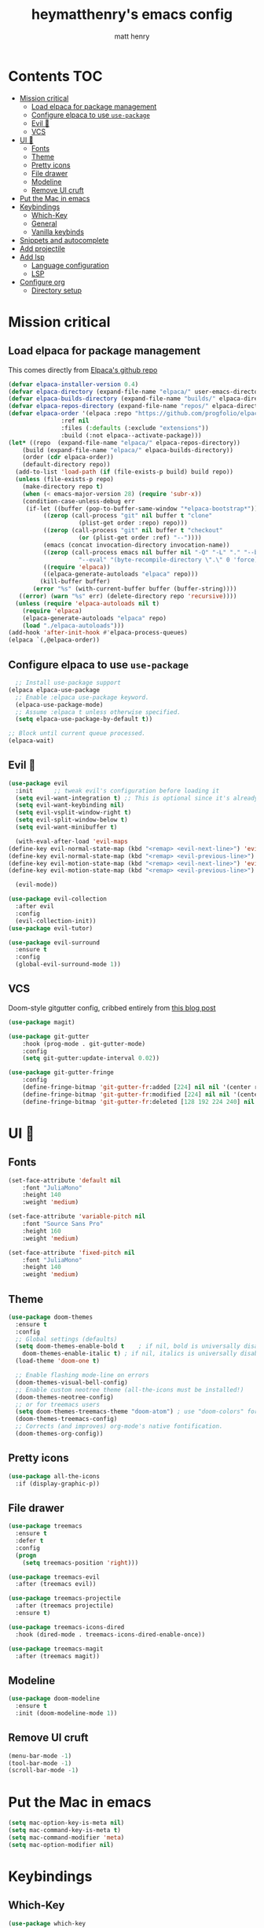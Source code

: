 #+TITLE: heymatthenry's emacs config
#+AUTHOR: matt henry
#+STARTUP: showeverything
#+OPTIONS: toc:2

* Contents :TOC:
- [[#mission-critical][Mission critical]]
  - [[#load-elpaca-for-package-management][Load elpaca for package management]]
  - [[#configure-elpaca-to-use-use-package][Configure elpaca to use ~use-package~]]
  - [[#evil-][Evil 🤘]]
  - [[#vcs][VCS]]
- [[#ui-][UI 💅]]
  - [[#fonts][Fonts]]
  - [[#theme][Theme]]
  - [[#pretty-icons][Pretty icons]]
  - [[#file-drawer][File drawer]]
  - [[#modeline][Modeline]]
  - [[#remove-ui-cruft][Remove UI cruft]]
- [[#put-the-mac-in-emacs][Put the Mac in emacs]]
- [[#keybindings][Keybindings]]
  - [[#which-key][Which-Key]]
  - [[#general][General]]
  - [[#vanilla-keybinds][Vanilla keybinds]]
- [[#snippets-and-autocomplete][Snippets and autocomplete]]
- [[#add-projectile][Add projectile]]
- [[#add-lsp][Add lsp]]
  - [[#language-configuration][Language configuration]]
  - [[#lsp][LSP]]
- [[#configure-org][Configure org]]
  - [[#directory-setup][Directory setup]]

* Mission critical

** Load elpaca for package management

This comes directly from [[https://github.com/progfolio/elpaca][Elpaca's github repo]]

#+begin_src emacs-lisp
  (defvar elpaca-installer-version 0.4)
  (defvar elpaca-directory (expand-file-name "elpaca/" user-emacs-directory))
  (defvar elpaca-builds-directory (expand-file-name "builds/" elpaca-directory))
  (defvar elpaca-repos-directory (expand-file-name "repos/" elpaca-directory))
  (defvar elpaca-order '(elpaca :repo "https://github.com/progfolio/elpaca.git"
				 :ref nil
				 :files (:defaults (:exclude "extensions"))
				 :build (:not elpaca--activate-package)))
  (let* ((repo  (expand-file-name "elpaca/" elpaca-repos-directory))
	  (build (expand-file-name "elpaca/" elpaca-builds-directory))
	  (order (cdr elpaca-order))
	  (default-directory repo))
    (add-to-list 'load-path (if (file-exists-p build) build repo))
    (unless (file-exists-p repo)
      (make-directory repo t)
      (when (< emacs-major-version 28) (require 'subr-x))
      (condition-case-unless-debug err
	   (if-let ((buffer (pop-to-buffer-same-window "*elpaca-bootstrap*"))
		    ((zerop (call-process "git" nil buffer t "clone"
					  (plist-get order :repo) repo)))
		    ((zerop (call-process "git" nil buffer t "checkout"
					  (or (plist-get order :ref) "--"))))
		    (emacs (concat invocation-directory invocation-name))
		    ((zerop (call-process emacs nil buffer nil "-Q" "-L" "." "--batch"
					  "--eval" "(byte-recompile-directory \".\" 0 'force)")))
		    ((require 'elpaca))
		    ((elpaca-generate-autoloads "elpaca" repo)))
	       (kill-buffer buffer)
	     (error "%s" (with-current-buffer buffer (buffer-string))))
	 ((error) (warn "%s" err) (delete-directory repo 'recursive))))
    (unless (require 'elpaca-autoloads nil t)
      (require 'elpaca)
      (elpaca-generate-autoloads "elpaca" repo)
      (load "./elpaca-autoloads")))
  (add-hook 'after-init-hook #'elpaca-process-queues)
  (elpaca `(,@elpaca-order))
#+end_src

** Configure elpaca to use ~use-package~

#+begin_src emacs-lisp
  ;; Install use-package support
(elpaca elpaca-use-package
  ;; Enable :elpaca use-package keyword.
  (elpaca-use-package-mode)
  ;; Assume :elpaca t unless otherwise specified.
  (setq elpaca-use-package-by-default t))

;; Block until current queue processed.
(elpaca-wait)
#+end_src

** Evil 🤘

#+begin_src emacs-lisp
(use-package evil
  :init      ;; tweak evil's configuration before loading it
  (setq evil-want-integration t) ;; This is optional since it's already set to t by default.
  (setq evil-want-keybinding nil)
  (setq evil-vsplit-window-right t)
  (setq evil-split-window-below t)
  (setq evil-want-minibuffer t)

  (with-eval-after-load 'evil-maps
(define-key evil-normal-state-map (kbd "<remap> <evil-next-line>") 'evil-next-visual-line)
(define-key evil-normal-state-map (kbd "<remap> <evil-previous-line>") 'evil-previous-visual-line)
(define-key evil-motion-state-map (kbd "<remap> <evil-next-line>") 'evil-next-visual-line)
(define-key evil-motion-state-map (kbd "<remap> <evil-previous-line>") 'evil-previous-visual-line))

  (evil-mode))

(use-package evil-collection
  :after evil
  :config
  (evil-collection-init))
(use-package evil-tutor)
#+end_src

#+begin_src emacs-lisp
(use-package evil-surround
  :ensure t
  :config
  (global-evil-surround-mode 1))
#+end_src

** VCS

Doom-style gitgutter config, cribbed entirely from [[https://ianyepan.github.io/posts/emacs-git-gutter/][this blog post]]

#+begin_src emacs-lisp
  (use-package magit)
#+end_src

#+begin_src emacs-lisp
  (use-package git-gutter
      :hook (prog-mode . git-gutter-mode)
      :config
      (setq git-gutter:update-interval 0.02))

  (use-package git-gutter-fringe
      :config
      (define-fringe-bitmap 'git-gutter-fr:added [224] nil nil '(center repeated))
      (define-fringe-bitmap 'git-gutter-fr:modified [224] nil nil '(center repeated))
      (define-fringe-bitmap 'git-gutter-fr:deleted [128 192 224 240] nil nil 'bottom))
#+end_src

* UI 💅

** Fonts

#+begin_src emacs-lisp
  (set-face-attribute 'default nil
      :font "JuliaMono"
      :height 140
      :weight 'medium)

  (set-face-attribute 'variable-pitch nil
      :font "Source Sans Pro"
      :height 160
      :weight 'medium)

  (set-face-attribute 'fixed-pitch nil
      :font "JuliaMono"
      :height 140
      :weight 'medium)
#+end_src

** Theme

#+begin_src emacs-lisp
  (use-package doom-themes
    :ensure t
    :config
    ;; Global settings (defaults)
    (setq doom-themes-enable-bold t    ; if nil, bold is universally disabled
	  doom-themes-enable-italic t) ; if nil, italics is universally disabled
    (load-theme 'doom-one t)

    ;; Enable flashing mode-line on errors
    (doom-themes-visual-bell-config)
    ;; Enable custom neotree theme (all-the-icons must be installed!)
    (doom-themes-neotree-config)
    ;; or for treemacs users
    (setq doom-themes-treemacs-theme "doom-atom") ; use "doom-colors" for less minimal icon theme
    (doom-themes-treemacs-config)
    ;; Corrects (and improves) org-mode's native fontification.
    (doom-themes-org-config))
#+end_src

** Pretty icons

#+begin_src emacs-lisp
(use-package all-the-icons
  :if (display-graphic-p))
#+end_src

** File drawer

#+begin_src emacs-lisp
  (use-package treemacs
    :ensure t
    :defer t
    :config
    (progn
      (setq treemacs-position 'right)))

  (use-package treemacs-evil
    :after (treemacs evil))

  (use-package treemacs-projectile
    :after (treemacs projectile)
    :ensure t)

  (use-package treemacs-icons-dired
    :hook (dired-mode . treemacs-icons-dired-enable-once))

  (use-package treemacs-magit
    :after (treemacs magit))
#+end_src

** Modeline

#+begin_src emacs-lisp
  (use-package doom-modeline
    :ensure t
    :init (doom-modeline-mode 1))
#+end_src

** Remove UI cruft

#+begin_src emacs-lisp
  (menu-bar-mode -1)
  (tool-bar-mode -1)
  (scroll-bar-mode -1)
#+end_src

* Put the Mac in emacs

#+begin_src emacs-lisp
  (setq mac-option-key-is-meta nil)
  (setq mac-command-key-is-meta t)
  (setq mac-command-modifier 'meta)
  (setq mac-option-modifier nil)
#+end_src

* Keybindings

** Which-Key

#+begin_src emacs-lisp
  (use-package which-key
    :config
    (which-key-mode))
#+end_src

** General

#+begin_src emacs-lisp
    (defun find-in-config-dir ()
      (interactive)
      (find-file user-emacs-directory))

    (defun reload-user-config ()
      (interactive)
      (load-file user-init-file)
      (load-file user-init-file))

    (use-package general
      :config
      (general-evil-setup)

      ;; set up 'SPC' as the global leader key
      (general-create-definer mh/leader-keys
	:states '(normal insert visual emacs)
	:keymaps 'override
	:prefix "SPC" ;; set leader
	:global-prefix "M-SPC") ;; access leader in insert mode

      (mh/leader-keys
	"b" '(:ignore t :wk "buffer")
	"bb" '(switch-to-buffer :wk "Switch buffer")
	"bk" '(kill-this-buffer :wk "Kill this buffer")
	"bn" '(next-buffer :wk "Next buffer")
	"bp" '(previous-buffer :wk "Previous buffer")
	"br" '(revert-buffer :wk "Reload buffer")

	"f" '(:ignore t :wk "find")
	"ff" '(find-file :wk "Find file")
	"fp" '(find-in-config-dir :wk "Open personal config")
	"fc" '(reload-user-config :wk "Reload personal config")
	"fr" '(counsel-recentf :wk "Find recent files")

	"g" '(:ignore t :wk "git")
	"gg" '(magit-status :wk "Magit status")
	"gn" '(git-gutter:next-hunk :wk "Next hunk")
	"gp" '(git-gutter:previous-hunk :wk "Previous hunk")
	"gh" '(:ignore t :wk "git hunk")
	"ghs" '(git-gutter:stage-hunk :wk "Stage hunk")
	"ghr" '(git-gutter:revert-hunk :wk "Revert hunk")

	"o" '(:ignore o :wk "Org mode")
	"oo" '((lambda () (interactive) (find-file "~/org/notes.org")) :wk "Org mode")
	"ot" '(org-todo :wk "Change todo item state")

	"p" '(:ignore t :wk "projectile")
	"pp" '(projectile-switch-project :wk "Switch to project")
	"pf" '(projectile-find-file :wk "Find file in project")
	"pt" '(treemacs :wk "Open project drawer")
	)

      (mh/leader-keys
	'normal org-mode-map
	"te" '(toggle-emphasis-markers :wk "Toggle display of emphasis markers"))

      (general-define-key
	 "M-C-f" 'toggle-frame-fullscreen)
  )
#+end_src

#+begin_src emacs-lisp
(with-eval-after-load 'evil-maps
  (define-key evil-motion-state-map (kbd "SPC") nil)
  (define-key evil-motion-state-map (kbd "RET") nil)
  (define-key evil-motion-state-map (kbd "TAB") nil))
#+end_src 

** Vanilla keybinds

* Snippets and autocomplete

- Ivy is a completion framework
- counsel wraps emacs commands in Ivy goodness
- ivy-rich enables rich descriptions of commands in the minibuffer

#+begin_src emacs-lisp
(use-package counsel
  :after ivy
  :config (counsel-mode))

(use-package ivy
  :bind
  ;; ivy-resume resumes the last Ivy-based completion.
  (("C-c C-r" . ivy-resume)
   ("C-x B" . ivy-switch-buffer-other-window))
  :custom
  (setq ivy-use-virtual-buffers t)
  (setq ivy-count-format "(%d/%d) ")
  (setq enable-recursive-minibuffers t)
  :config
  (ivy-mode))

(use-package all-the-icons-ivy-rich
  :ensure t
  :init (all-the-icons-ivy-rich-mode 1))

(use-package ivy-rich
  :after ivy
  :ensure t
  :init (ivy-rich-mode 1) ;; this gets us descriptions in M-x.
  :custom
  (ivy-virtual-abbreviate 'full
   ivy-rich-switch-buffer-align-virtual-buffer t
   ivy-rich-path-style 'abbrev)
  :config
  (ivy-set-display-transformer 'ivy-switch-buffer
                               'ivy-switch-buffer-transformer))
#+end_src

* Add projectile

#+begin_src emacs-lisp
  (use-package projectile
    :config
    (projectile-mode +1))
#+end_src

* TODO Add lsp

** Language configuration

#+begin_src emacs-lisp
  (use-package web-mode)
  (add-to-list 'auto-mode-alist '("\\.html?\\'" . web-mode))
#+end_src

** LSP

#+begin_src emacs-lisp
  (use-package lsp-mode
    :init
    (setq lsp-keymap-prefix "C-c l")
    :hook ((python-mode . lsp)
	   (web-mode . lsp)

	   (lsp-mode . lsp-enable-which-key-integration))
    :commands lsp)

  (use-package lsp-ui :commands lsp-ui-mode)
  (use-package lsp-treemacs :commands lsp-treemacs-errors-list)
#+end_src

* TODO Configure org

** Directory setup

#+begin_src emacs-lisp
  (setq org-directory "~/org")
  (setq org-agenda-files (list org-directory))
  (setq org-default-notes-file (concat org-directory "/notes.org"))
 #+end_src

  #+begin_src emacs-lisp
  (setq org-return-follows-link t)
#+end_src

#+begin_src emacs-lisp
(electric-indent-mode -1)
#+end_src

*** Hide emphasis markers

This is just a utility function to toggle empasis markers. It can be nice to look at an org file with the markers hidden, but also kind of a pain to edit them.
Hide /emphasis/ *markers*. Or =verbatim=. ~Code~. Or +forget the whole thing+

#+begin_src emacs-lisp
  (defun toggle-emphasis-markers ()
    (interactive)
    (setq org-hide-emphasis-markers (not org-hide-emphasis-markers))
    (font-lock-update))
#+end_src

*** Enable TOC 

#+begin_src emacs-lisp
(use-package toc-org
    :commands toc-org-enable
    :init (add-hook 'org-mode-hook 'toc-org-enable)) 
#+end_src

*** Add ~org-modern~ and associated styles

#+begin_src emacs-lisp
  (use-package org-modern
    :config
    (global-org-modern-mode))

  (setq
   ;; Edit settings
   org-auto-align-tags nil
   org-tags-column 0
   org-catch-invisible-edits 'show-and-error
   org-special-ctrl-a/e t
   org-insert-heading-respect-content t

   ;; Org styling, hide markup etc.
   org-hide-emphasis-markers t
   org-pretty-entities t
   org-ellipsis "…"

   ;; Agenda styling
   org-agenda-tags-column 0
   org-agenda-block-separator ?─
   org-agenda-time-grid
   '((daily today require-timed)
     (800 1000 1200 1400 1600 1800 2000)
     " ┄┄┄┄┄ " "┄┄┄┄┄┄┄┄┄┄┄┄┄┄┄")
   org-agenda-current-time-string
   "⭠ now ─────────────────────────────────────────────────")

#+end_src

#+begin_src emacs-lisp
  (global-display-line-numbers-mode 1)
  (global-visual-line-mode t)

  (add-hook 'treemacs-mode-hook (lambda() (display-line-numbers-mode -1)))
  (add-hook 'org-mode-hook (lambda() (display-line-numbers-mode -1)))
#+end_src
